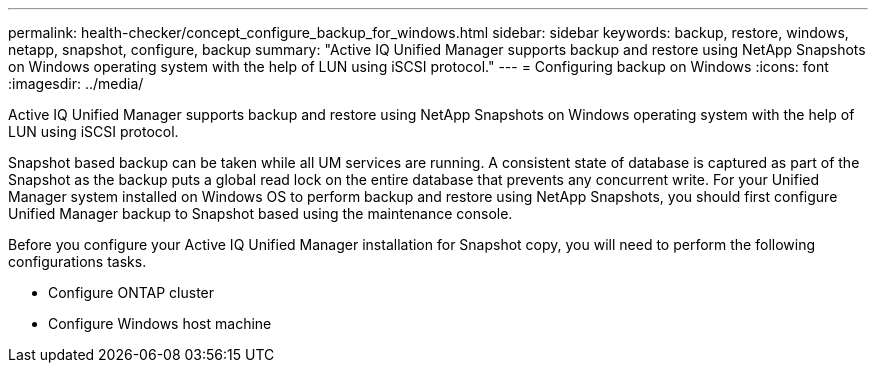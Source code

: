 ---
permalink: health-checker/concept_configure_backup_for_windows.html
sidebar: sidebar
keywords: backup, restore, windows, netapp, snapshot, configure, backup
summary: "Active IQ Unified Manager supports backup and restore using NetApp Snapshots on Windows operating system with the help of LUN using iSCSI protocol."
---
= Configuring backup on Windows
:icons: font
:imagesdir: ../media/

[.lead]
Active IQ Unified Manager supports backup and restore using NetApp Snapshots on Windows operating system with the help of LUN using iSCSI protocol.

Snapshot based backup can be taken while all UM services are running. A consistent state of database is captured as part of the Snapshot as the backup puts a global read lock on the entire database that prevents any concurrent write. For your Unified Manager system installed on Windows OS to perform backup and restore using NetApp Snapshots, you should first configure Unified Manager backup to Snapshot based using the maintenance console.

Before you configure your Active IQ Unified Manager installation for Snapshot copy, you will need to perform the following configurations tasks.

* Configure ONTAP cluster
* Configure Windows host machine
